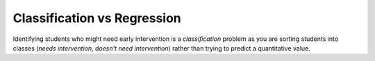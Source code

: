 Classification vs Regression
----------------------------

Identifying students who might need early intervention is a *classification* problem as you are sorting students into classes (*needs intervention*, *doesn't need intervention*) rather than trying to predict a quantitative value.

.. this is a temporary hack because sphinx won't ignore this heading in the toctree if I leave it in the exploring_data file.
